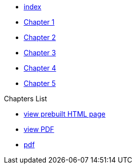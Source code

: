* xref:index.adoc[index]
* xref:chapter_1.adoc[Chapter 1]
* xref:chapter_2.adoc[Chapter 2]
* xref:chapter_3.adoc[Chapter 3]
* xref:chapter_4.adoc[Chapter 4]
* xref:chapter_5.adoc[Chapter 5]

.Chapters List
* link:{attachmentsdir}/chart.html[view prebuilt HTML page]
* link:{attachmentsdir}/chart.pdf[view PDF]
* xref:chart.pdf[pdf]

